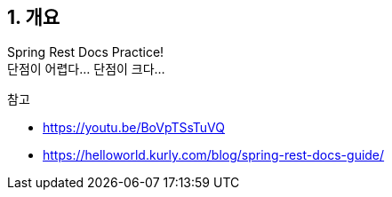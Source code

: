 == 1. 개요

Spring Rest Docs Practice! +
단점이 어렵다... 단점이 크다... +

.참고
* https://youtu.be/BoVpTSsTuVQ
* https://helloworld.kurly.com/blog/spring-rest-docs-guide/
